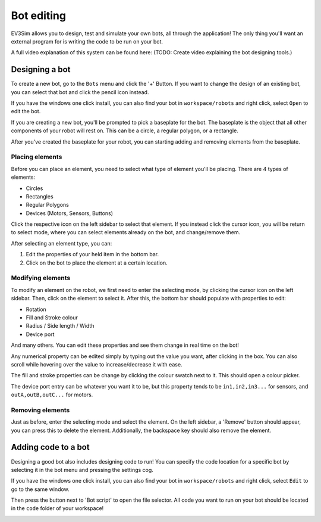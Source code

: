 Bot editing
===========

EV3Sim allows you to design, test and simulate your own bots, all through the application!
The only thing you'll want an external program for is writing the code to be run on your bot.

A full video explanation of this system can be found here: (TODO: Create video explaining the bot designing tools.)

Designing a bot
---------------
To create a new bot, go to the ``Bots`` menu and click the '+' Button. 
If you want to change the design of an existing bot, you can select that bot and click the pencil icon instead.

.. image:: images/bot_menu_edit.png
  :width: 600
  :alt: The bot select screen highlighting the new and edit buttons.

If you have the windows one click install, you can also find your bot in ``workspace/robots`` and right click, select ``Open`` to edit the bot.

If you are creating a new bot, you'll be prompted to pick a baseplate for the bot.
The baseplate is the object that all other components of your robot will rest on. This can be a circle, a regular polygon, or a rectangle.

.. image:: images/baseplate_dialog.png
  :width: 600
  :alt: The baseplate dialog, selecting circle, rectangle or polygon.

After you've created the baseplate for your robot, you can starting adding and removing elements from the baseplate.

Placing elements
^^^^^^^^^^^^^^^^

Before you can place an element, you need to select what type of element you'll be placing.
There are 4 types of elements:

* Circles
* Rectangles
* Regular Polygons
* Devices (Motors, Sensors, Buttons)

Click the respective icon on the left sidebar to select that element. 
If you instead click the cursor icon, you will be return to select mode, where you can select elements already on the bot, and change/remove them.

.. image:: images/bot_edit_holding_elements.png
  :width: 600
  :alt: The bot edit screen highlighting the different placement modes.

After selecting an element type, you can:

1. Edit the properties of your held item in the bottom bar.
2. Click on the bot to place the element at a certain location.

Modifying elements
^^^^^^^^^^^^^^^^^^

To modify an element on the robot, we first need to enter the selecting mode, by clicking the cursor icon on the left sidebar.
Then, click on the element to select it. After this, the bottom bar should populate with properties to edit:

* Rotation
* Fill and Stroke colour
* Radius / Side length / Width
* Device port

And many others. You can edit these properties and see them change in real time on the bot!

Any numerical property can be edited simply by typing out the value you want, after clicking in the box. 
You can also scroll while hovering over the value to increase/decrease it with ease.

The fill and stroke properties can be change by clicking the colour swatch next to it. This should open a colour picker.

The device port entry can be whatever you want it to be, but this property tends to be ``in1,in2,in3...`` for sensors, and ``outA,outB,outC...`` for motors.

.. image:: images/bot_edit_properties.png
  :width: 600
  :alt: The bot select screen highlighting the editing fields for certain elements.

Removing elements
^^^^^^^^^^^^^^^^^

Just as before, enter the selecting mode and select the element.
On the left sidebar, a 'Remove' button should appear, you can press this to delete the element.
Additionally, the backspace key should also remove the element.

Adding code to a bot
--------------------

Designing a good bot also includes designing code to run! You can specify the code location for a specific bot by selecting it in the bot menu and pressing the settings cog.

If you have the windows one click install, you can also find your bot in ``workspace/robots`` and right click, select ``Edit`` to go to the same window.

.. image:: images/bot_menu_settings.png
  :width: 600
  :alt: The bot menu screen, showing the bot properties cog.

Then press the button next to 'Bot script' to open the file selector. 
All code you want to run on your bot should be located in the ``code`` folder of your workspace!

.. image:: images/bot_edit_code.png
  :width: 600
  :alt: The bot property editing screen, showing the code location button.

